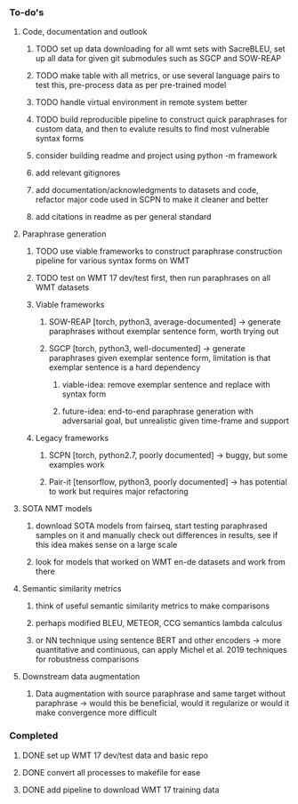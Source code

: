 *** To-do's
 
**** Code, documentation and outlook
***** TODO set up data downloading for all wmt sets with SacreBLEU, set up all data for given git submodules such as SGCP and SOW-REAP
***** TODO make table with all metrics, or use several language pairs to test this, pre-process data as per pre-trained model
***** TODO handle virtual environment in remote system better
***** TODO build reproducible pipeline to construct quick paraphrases for custom data, and then to evalute results to find most vulnerable syntax forms
***** consider building readme and project using python -m framework
***** add relevant gitignores
***** add documentation/acknowledgments to datasets and code, refactor major code used in SCPN to make it cleaner and better
***** add citations in readme as per general standard

**** Paraphrase generation
***** TODO use viable frameworks to construct paraphrase construction pipeline for various syntax forms on WMT
***** TODO test on WMT 17 dev/test first, then run paraphrases on all WMT datasets

***** Viable frameworks
****** SOW-REAP [torch, python3, average-documented] -> generate paraphrases without exemplar sentence form, worth trying out
****** SGCP [torch, python3, well-documented] -> generate paraphrases given exemplar sentence form, limitation is that exemplar sentence is a hard dependency
******* viable-idea: remove exemplar sentence and replace with syntax form
******* future-idea: end-to-end paraphrase generation with adversarial goal, but unrealistic given time-frame and support

***** Legacy frameworks
****** SCPN [torch, python2.7, poorly documented] -> buggy, but some examples work
****** Pair-it [tensorflow, python3, poorly documented] -> has potential to work but requires major refactoring

**** SOTA NMT models
***** download SOTA models from fairseq, start testing paraphrased samples on it and manually check out differences in results, see if this idea makes sense on a large scale
***** look for models that worked on WMT en-de datasets and work from there

**** Semantic similarity metrics
***** think of useful semantic similarity metrics to make comparisons
***** perhaps modified BLEU, METEOR, CCG semantics lambda calculus
***** or NN technique using sentence BERT and other encoders -> more quantitative and continuous, can apply Michel et al. 2019 techniques for robustness comparisons

**** Downstream data augmentation
***** Data augmentation with source paraphrase and same target without paraphrase -> would this be beneficial, would it regularize or would it make convergence more difficult

*** Completed
***** DONE set up WMT 17 dev/test data and basic repo
      CLOSED: [2020-04-29 Wed 15:57]
***** DONE convert all processes to makefile for ease
      CLOSED: [2020-05-04 Mon 15:31]
***** DONE add pipeline to download WMT 17 training data      
      CLOSED: [2020-05-04 Mon 15:37]
      
